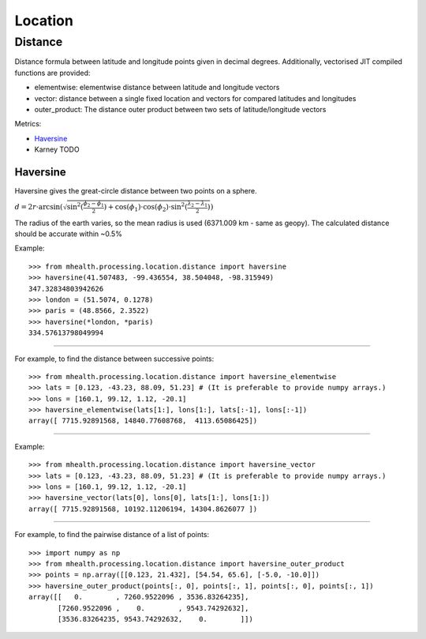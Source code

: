 .. highlight:: python3
========
Location
========

--------
Distance
--------
Distance formula between latitude and longitude points given in decimal degrees. Additionally, vectorised JIT compiled functions are provided: 

* elementwise: elementwise distance between latitude and longitude vectors
* vector: distance between a single fixed location and vectors for compared latitudes and longitudes
* outer_product: The distance outer product between two sets of latitude/longitude vectors

Metrics:

* `Haversine`_
* Karney TODO


Haversine
---------
Haversine gives the great-circle distance between two points on a sphere.

:math:`d = 2r \cdot \arcsin (\sqrt{\sin^2(\frac{\phi_2 - \phi_1}{2}) + \cos(\phi_1) \cdot \cos(\phi_2) \cdot \sin^2(\frac{\lambda_2 - \lambda_1}{2})})`

The radius of the earth varies, so the mean radius is used (6371.009 km - same as geopy). The calculated distance should be accurate within ~0.5%


.. py:function:: haversine(lat1, lon1, lat2, lon2)
    Find the haversine distance in kilometers between the points
    (lat1, lon1) and (lat2, lon2) given in degrees.

    :param lat1: latitude of first point
    :type lat1: float
    :param lon1: longitude of first point
    :type lon1: float
    :param lat2: latitude of second point
    :type lat2: float
    :param lon2: longitude of second point
    :type lon2: float
    :rtype: float64

Example:
::
    >>> from mhealth.processing.location.distance import haversine
    >>> haversine(41.507483, -99.436554, 38.504048, -98.315949)
    347.32834803942626
    >>> london = (51.5074, 0.1278)
    >>> paris = (48.8566, 2.3522)
    >>> haversine(*london, *paris)
    334.57613798049994

------------

.. py:function:: haversine_elementwise(lat1, lon1, lat2, lon2)
    The haversine elementwise distance between two sets of
    latitude and longitude vectors.

    :param lat1: vector of latitudes
    :type lat1: float64[n]
    :param lon1: vector of longitudes
    :type lon1: float64[n]
    :param lat2: vector of latitudes
    :type lat2: float64[n]
    :param lon2: vector of longitudes
    :type lon2: float64[n]
    :rtype: float64[n]

For example, to find the distance between successive points:
::
    >>> from mhealth.processing.location.distance import haversine_elementwise
    >>> lats = [0.123, -43.23, 88.09, 51.23] # (It is preferable to provide numpy arrays.)
    >>> lons = [160.1, 99.12, 1.12, -20.1]
    >>> haversine_elementwise(lats[1:], lons[1:], lats[:-1], lons[:-1])
    array([ 7715.92891568, 14840.77608768,  4113.65086425])

------------

.. py:function:: haversine_vector(lat1, lon1, latcol, loncol)
    The haversine distance between a fixed point and a set of
    latitude / longitude vectors

    :param lat1: fixed latitude
    :type lat1: float64
    :param lon1: fixed longitude
    :type lon1: float64
    :param latcol: latitude vector
    :type latcol: float64[n]
    :param loncol: longitude vector
    :type loncol: float64[n]
    :rtype: float64[n]

Example:
::
    >>> from mhealth.processing.location.distance import haversine_vector
    >>> lats = [0.123, -43.23, 88.09, 51.23] # (It is preferable to provide numpy arrays.)
    >>> lons = [160.1, 99.12, 1.12, -20.1]
    >>> haversine_vector(lats[0], lons[0], lats[1:], lons[1:])
    array([ 7715.92891568, 10192.11206194, 14304.8626077 ])

------------

.. py:function:: haversine_outer_product(lat1, lon1, lat2, lon2)
    The haversine distance between every element of two sets of
    latitude/longitude vectors

    :param lat1: latitude vector
    :type lat1: float64[n]
    :param lon1: longitude vector
    :type lon1: float64[n]
    :param lat2: latitude vector
    :type lat2: float64[m]
    :param lon2: longitude vector
    :type lon2: float64[m]
    :rtype: float64[n,m]

For example, to find the pairwise distance of a list of points:
::
    >>> import numpy as np
    >>> from mhealth.processing.location.distance import haversine_outer_product
    >>> points = np.array([[0.123, 21.432], [54.54, 65.6], [-5.0, -10.0]])
    >>> haversine_outer_product(points[:, 0], points[:, 1], points[:, 0], points[:, 1])
    array([[   0.        , 7260.9522096 , 3536.83264235],
           [7260.9522096 ,    0.        , 9543.74292632],
           [3536.83264235, 9543.74292632,    0.        ]])
    
